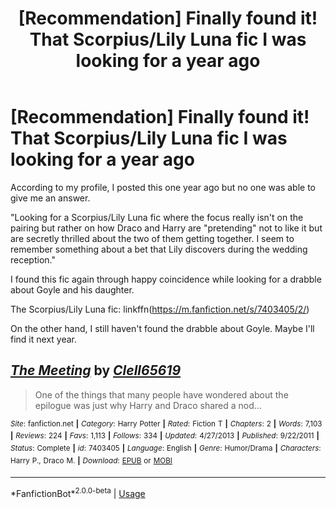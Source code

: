 #+TITLE: [Recommendation] Finally found it! That Scorpius/Lily Luna fic I was looking for a year ago

* [Recommendation] Finally found it! That Scorpius/Lily Luna fic I was looking for a year ago
:PROPERTIES:
:Author: Termsndconditions
:Score: 4
:DateUnix: 1550660154.0
:DateShort: 2019-Feb-20
:FlairText: Request
:END:
According to my profile, I posted this one year ago but no one was able to give me an answer.

"Looking for a Scorpius/Lily Luna fic where the focus really isn't on the pairing but rather on how Draco and Harry are "pretending" not to like it but are secretly thrilled about the two of them getting together. I seem to remember something about a bet that Lily discovers during the wedding reception."

I found this fic again through happy coincidence while looking for a drabble about Goyle and his daughter.

The Scorpius/Lily Luna fic: linkffn([[https://m.fanfiction.net/s/7403405/2/]])

On the other hand, I still haven't found the drabble about Goyle. Maybe I'll find it next year.


** [[https://www.fanfiction.net/s/7403405/1/][*/The Meeting/*]] by [[https://www.fanfiction.net/u/1298529/Clell65619][/Clell65619/]]

#+begin_quote
  One of the things that many people have wondered about the epilogue was just why Harry and Draco shared a nod...
#+end_quote

^{/Site/:} ^{fanfiction.net} ^{*|*} ^{/Category/:} ^{Harry} ^{Potter} ^{*|*} ^{/Rated/:} ^{Fiction} ^{T} ^{*|*} ^{/Chapters/:} ^{2} ^{*|*} ^{/Words/:} ^{7,103} ^{*|*} ^{/Reviews/:} ^{224} ^{*|*} ^{/Favs/:} ^{1,113} ^{*|*} ^{/Follows/:} ^{334} ^{*|*} ^{/Updated/:} ^{4/27/2013} ^{*|*} ^{/Published/:} ^{9/22/2011} ^{*|*} ^{/Status/:} ^{Complete} ^{*|*} ^{/id/:} ^{7403405} ^{*|*} ^{/Language/:} ^{English} ^{*|*} ^{/Genre/:} ^{Humor/Drama} ^{*|*} ^{/Characters/:} ^{Harry} ^{P.,} ^{Draco} ^{M.} ^{*|*} ^{/Download/:} ^{[[http://www.ff2ebook.com/old/ffn-bot/index.php?id=7403405&source=ff&filetype=epub][EPUB]]} ^{or} ^{[[http://www.ff2ebook.com/old/ffn-bot/index.php?id=7403405&source=ff&filetype=mobi][MOBI]]}

--------------

*FanfictionBot*^{2.0.0-beta} | [[https://github.com/tusing/reddit-ffn-bot/wiki/Usage][Usage]]
:PROPERTIES:
:Author: FanfictionBot
:Score: 2
:DateUnix: 1550660163.0
:DateShort: 2019-Feb-20
:END:
